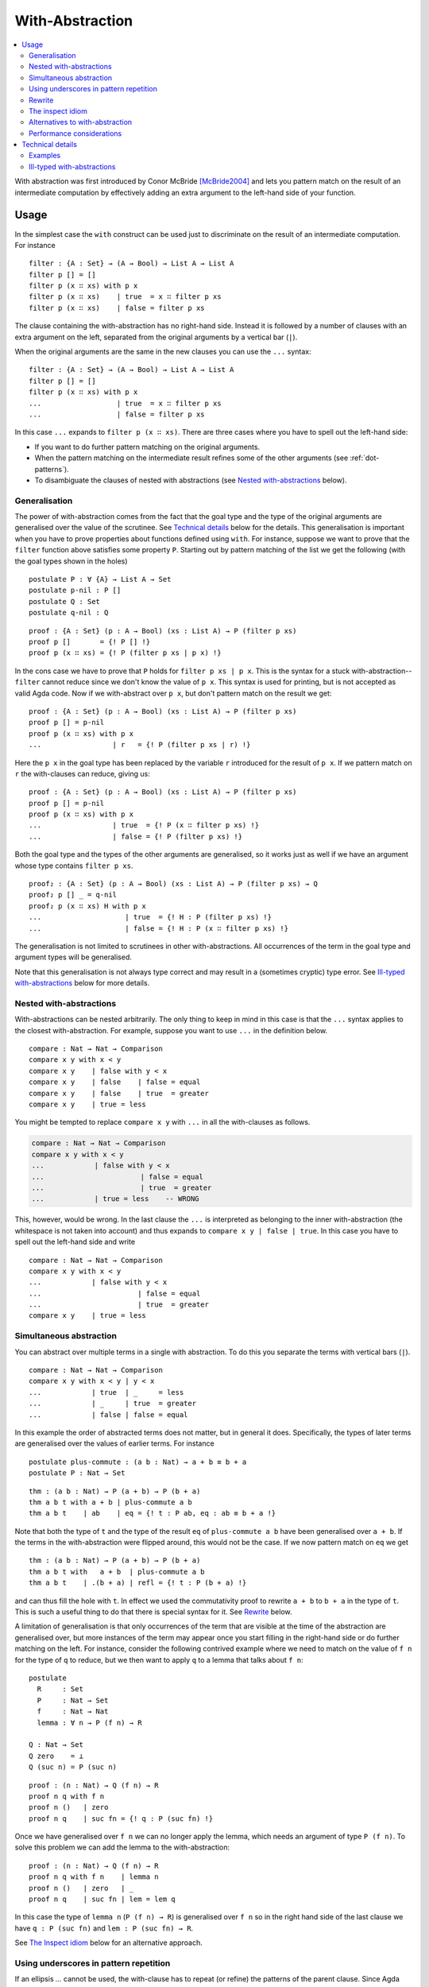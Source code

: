..
  ::
  {-# OPTIONS --allow-unsolved-metas #-}
  module language.with-abstraction where

  open import Agda.Builtin.Nat using (Nat; zero; suc; _<_)
  open import Agda.Builtin.Bool using (Bool; true; false)

  data Comparison : Set where
    equal greater less : Comparison

  data List (A : Set) : Set where
    []  : List A
    _∷_ : A → List A → List A

  open import Agda.Builtin.Equality using (_≡_; refl)

  data ⊥ : Set where

.. _with-abstraction:

****************
With-Abstraction
****************

.. contents::
   :depth: 2
   :local:

With abstraction was first introduced by Conor McBride [McBride2004]_ and lets
you pattern match on the result of an intermediate computation by effectively
adding an extra argument to the left-hand side of your function.

Usage
-----

In the simplest case the ``with`` construct can be used just to discriminate on
the result of an intermediate computation. For instance

..
  ::
  module verbose-usage where

::

    filter : {A : Set} → (A → Bool) → List A → List A
    filter p [] = []
    filter p (x ∷ xs) with p x
    filter p (x ∷ xs)    | true  = x ∷ filter p xs
    filter p (x ∷ xs)    | false = filter p xs

The clause containing the with-abstraction has no right-hand side. Instead it
is followed by a number of clauses with an extra argument on the left,
separated from the original arguments by a vertical bar (``|``).

When the original arguments are the same in the new clauses you can use the
``...`` syntax:

..
  ::
  module ellipsis-usage where

::

    filter : {A : Set} → (A → Bool) → List A → List A
    filter p [] = []
    filter p (x ∷ xs) with p x
    ...                  | true  = x ∷ filter p xs
    ...                  | false = filter p xs

In this case ``...`` expands to ``filter p (x ∷ xs)``. There are three cases
where you have to spell out the left-hand side:

- If you want to do further pattern matching on the original arguments.
- When the pattern matching on the intermediate result refines some of the
  other arguments (see :ref:`dot-patterns`).
- To disambiguate the clauses of nested with abstractions (see `Nested with-abstractions`_ below).

..
  ::
  module generalisation where

Generalisation
~~~~~~~~~~~~~~

The power of with-abstraction comes from the fact that the goal type and the
type of the original arguments are generalised over the value of the scrutinee.
See `Technical details`_ below for the details.  This generalisation is
important when you have to prove properties about functions defined using
``with``. For instance, suppose we want to prove that the ``filter`` function
above satisfies some property ``P``. Starting out by pattern matching of the
list we get the following (with the goal types shown in the holes)

..
  ::
    open ellipsis-usage

::

    postulate P : ∀ {A} → List A → Set
    postulate p-nil : P []
    postulate Q : Set
    postulate q-nil : Q

..
  ::
    module verbose-proof where

::

      proof : {A : Set} (p : A → Bool) (xs : List A) → P (filter p xs)
      proof p []       = {! P [] !}
      proof p (x ∷ xs) = {! P (filter p xs | p x) !}

..
  ::
    module ellipsis-proof where

In the cons case we have to prove that ``P`` holds for ``filter p xs | p x``.
This is the syntax for a stuck with-abstraction--\ ``filter`` cannot reduce
since we don't know the value of ``p x``. This syntax is used for printing, but
is not accepted as valid Agda code. Now if we with-abstract over ``p x``, but
don't pattern match on the result we get::

      proof : {A : Set} (p : A → Bool) (xs : List A) → P (filter p xs)
      proof p [] = p-nil
      proof p (x ∷ xs) with p x
      ...                 | r   = {! P (filter p xs | r) !}

..
  ::
    module ellipsis-proof-step where

Here the ``p x`` in the goal type has been replaced by the variable ``r``
introduced for the result of ``p x``. If we pattern match on ``r`` the
with-clauses can reduce, giving us::

      proof : {A : Set} (p : A → Bool) (xs : List A) → P (filter p xs)
      proof p [] = p-nil
      proof p (x ∷ xs) with p x
      ...                 | true  = {! P (x ∷ filter p xs) !}
      ...                 | false = {! P (filter p xs) !}

Both the goal type and the types of the other arguments are generalised, so it
works just as well if we have an argument whose type contains ``filter p xs``.

::

      proof₂ : {A : Set} (p : A → Bool) (xs : List A) → P (filter p xs) → Q
      proof₂ p [] _ = q-nil
      proof₂ p (x ∷ xs) H with p x
      ...                    | true  = {! H : P (filter p xs) !}
      ...                    | false = {! H : P (x ∷ filter p xs) !}

The generalisation is not limited to scrutinees in other with-abstractions. All
occurrences of the term in the goal type and argument types will be
generalised.

Note that this generalisation is not always type correct and may result in a
(sometimes cryptic) type error. See `Ill-typed with-abstractions`_ below for
more details.

Nested with-abstractions
~~~~~~~~~~~~~~~~~~~~~~~~

..
  ::
  module compare-verbose where

With-abstractions can be nested arbitrarily. The only thing to keep in mind in
this case is that the ``...`` syntax applies to the closest with-abstraction.
For example, suppose you want to use ``...`` in the definition below.

::

     compare : Nat → Nat → Comparison
     compare x y with x < y
     compare x y    | false with y < x
     compare x y    | false    | false = equal
     compare x y    | false    | true  = greater
     compare x y    | true = less

You might be tempted to replace ``compare x y`` with ``...`` in all the
with-clauses as follows.

.. code-block:: agda

  compare : Nat → Nat → Comparison
  compare x y with x < y
  ...            | false with y < x
  ...                       | false = equal
  ...                       | true  = greater
  ...            | true = less    -- WRONG

This, however, would be wrong. In the last clause the ``...`` is interpreted as
belonging to the inner with-abstraction (the whitespace is not taken into
account) and thus expands to ``compare x y | false | true``. In this case you
have to spell out the left-hand side and write

..
  ::
  module compare-ellipsis where

::

    compare : Nat → Nat → Comparison
    compare x y with x < y
    ...            | false with y < x
    ...                       | false = equal
    ...                       | true  = greater
    compare x y    | true = less

..
  ::
  module simultaneous-abstraction where

    open import Agda.Builtin.Nat using (_+_)


Simultaneous abstraction
~~~~~~~~~~~~~~~~~~~~~~~~

You can abstract over multiple terms in a single with abstraction. To do this
you separate the terms with vertical bars (``|``).

::

    compare : Nat → Nat → Comparison
    compare x y with x < y | y < x
    ...            | true  | _     = less
    ...            | _     | true  = greater
    ...            | false | false = equal

In this example the order of abstracted terms does not matter, but in general
it does. Specifically, the types of later terms are generalised over the values
of earlier terms. For instance

::

    postulate plus-commute : (a b : Nat) → a + b ≡ b + a
    postulate P : Nat → Set

..
  ::
    module simultaneous-thm-unmatched where

::

      thm : (a b : Nat) → P (a + b) → P (b + a)
      thm a b t with a + b | plus-commute a b
      thm a b t    | ab    | eq = {! t : P ab, eq : ab ≡ b + a !}

Note that both the type of ``t`` and the type of the result ``eq`` of
``plus-commute a b`` have been generalised over ``a + b``. If the terms in the
with-abstraction were flipped around, this would not be the case.  If we now
pattern match on ``eq`` we get

..
  ::
    module simultaneous-thm-refl where

::

      thm : (a b : Nat) → P (a + b) → P (b + a)
      thm a b t with   a + b  | plus-commute a b
      thm a b t    | .(b + a) | refl = {! t : P (b + a) !}

and can thus fill the hole with ``t``. In effect we used the commutativity
proof to rewrite ``a + b`` to ``b + a`` in the type of ``t``. This is such a
useful thing to do that there is special syntax for it. See `Rewrite`_ below.

..
  ::
  module with-on-lemma where

.. _with-on-lemma:

A limitation of generalisation is that only occurrences of the term that are
visible at the time of the abstraction are generalised over, but more instances
of the term may appear once you start filling in the right-hand side or do
further matching on the left. For instance, consider the following contrived
example where we need to match on the value of ``f n`` for the type of ``q`` to
reduce, but we then want to apply ``q`` to a lemma that talks about ``f n``::

    postulate
      R     : Set
      P     : Nat → Set
      f     : Nat → Nat
      lemma : ∀ n → P (f n) → R

    Q : Nat → Set
    Q zero    = ⊥
    Q (suc n) = P (suc n)

..
  ::
    module proof-blocked where

::

      proof : (n : Nat) → Q (f n) → R
      proof n q with f n
      proof n ()   | zero
      proof n q    | suc fn = {! q : P (suc fn) !}

..
  ::

    module proof-lemma where

Once we have generalised over ``f n`` we can no longer apply the lemma, which
needs an argument of type ``P (f n)``. To solve this problem we can add the
lemma to the with-abstraction::

      proof : (n : Nat) → Q (f n) → R
      proof n q with f n    | lemma n
      proof n ()   | zero   | _
      proof n q    | suc fn | lem = lem q

In this case the type of ``lemma n`` (``P (f n) → R``) is generalised over ``f
n`` so in the right hand side of the last clause we have ``q : P (suc fn)`` and
``lem : P (suc fn) → R``.

See `The Inspect idiom`_ below for an alternative approach.

..
  ::
  module with-clause-underscore where

.. _with-clause-underscore:

Using underscores in pattern repetition
~~~~~~~~~~~~~~~~~~~~~~~~~~~~~~~~~~~~~~~

If an ellipsis `...` cannot be used, the with-clause has to repeat (or
refine) the patterns of the parent clause.  Since Agda 2.5.3, such
patterns can be replaced by underscores `_` if the variables they bind
are not needed.  Here is a (slightly contrived) example::

    record R : Set where
      coinductive -- disallows matching
      field  f  :  Bool
             n  :  Nat

    data P (r : R) : Nat → Set where
      fTrue  :  R.f r ≡ true  →  P r zero
      nSuc   :                   P r (suc (R.n r))

    data Q : (b : Bool) (n : Nat) →  Set where
      true!  :             Q true zero
      suc!   :  ∀{b n}  →  Q b (suc n)

    test : (r : R) {n : Nat} (p : P r n) → Q (R.f r) n
    test  r  nSuc       = suc!
    test  r  (fTrue p)  with  R.f r
    test  _  (fTrue ())    |  false
    test  _  _             |  true  = true!  -- underscore instead of (isTrue _)

..
  ::
  module with-rewrite where
    open import Agda.Builtin.Nat using (_+_)

.. _with-rewrite:

Rewrite
~~~~~~~

Remember example of `simultaneous abstraction <Simultaneous abstraction_>`_
from above.

..
  ::
    module remember-simultaneous-abstraction where
      postulate P : Nat → Set

::

      postulate plus-commute : (a b : Nat) → a + b ≡ b + a

      thm : (a b : Nat) → P (a + b) → P (b + a)
      thm a b t with   a + b  | plus-commute a b
      thm a b t    | .(b + a) | refl = t

..
  ::

    open simultaneous-abstraction

This pattern of rewriting by an equation by with-abstracting over it and its
left-hand side is common enough that there is special syntax for it::

    thm : (a b : Nat) → P (a + b) → P (b + a)
    thm a b t rewrite plus-commute a b = t

The ``rewrite`` construction takes a term ``eq`` of type ``lhs ≡ rhs``, where ``_≡_``
is the :ref:`built-in equality type <built-in-equality>`, and expands to a
with-abstraction of ``lhs`` and ``eq`` followed by a match of the result of
``eq`` against ``refl``:

.. code-block:: agda

  f ps rewrite eq = v

    -->

  f ps with lhs | eq
  ...    | .rhs | refl = v

One limitation of the ``rewrite`` construction is that you cannot do further
pattern matching on the arguments *after* the rewrite, since everything happens
in a single clause. You can however do with-abstractions after the rewrite. For
instance,

::

    postulate T : Nat → Set

    isEven : Nat → Bool
    isEven zero = true
    isEven (suc zero) = false
    isEven (suc (suc n)) = isEven n

    thm₁ : (a b : Nat) → T (a + b) → T (b + a)
    thm₁ a b t rewrite plus-commute a b with isEven a
    thm₁ a b t | true  = t
    thm₁ a b t | false = t

Note that the with-abstracted arguments introduced by the rewrite (``lhs`` and
``eq``) are not visible in the code.

..
  ::
  module inspect-idiom where

The inspect idiom
~~~~~~~~~~~~~~~~~

When you with-abstract a term ``t`` you lose the connection between ``t`` and
the new argument representing its value. That's fine as long as all instances
of ``t`` that you care about get generalised by the abstraction, but as we saw
`above <with-on-lemma_>`_ this is not always the case. In that example we used
simultaneous abstraction to make sure that we did capture all the instances we
needed. An alternative to that is to use the *inspect idiom*, which retains a
proof that the original term is equal to its abstraction.

..
  ::
    module inspect-idiom-simplest where

In the simplest form, the inspect idiom uses a singleton type::

      data Singleton {a} {A : Set a} (x : A) : Set a where
        _with≡_ : (y : A) → x ≡ y → Singleton x

      inspect : ∀ {a} {A : Set a} (x : A) → Singleton x
      inspect x = x with≡ refl

Now instead of with-abstracting ``t``, you can abstract over ``inspect t``. For
instance,

::

      filter : {A : Set} → (A → Bool) → List A → List A
      filter p [] = []
      filter p (x ∷ xs) with inspect (p x)
      ...                  | true  with≡ eq = {! eq : p x ≡ true !}
      ...                  | false with≡ eq = {! eq : p x ≡ false !}

Here we get proofs that ``p x ≡ true`` and ``p x ≡ false`` in the respective
branches that we can on use the right.  Note that since the with-abstraction is
over ``inspect (p x)`` rather than ``p x``, the goal and argument types are no
longer generalised over ``p x``. To fix that we can replace the singleton type
by a function graph type as follows (see :ref:`anonymous-modules` to learn
about the use of a module to bind the type arguments to ``Graph`` and
``inspect``)::

    module _ {a b} {A : Set a} {B : A → Set b} where

      data Graph (f : ∀ x → B x) (x : A) (y : B x) : Set b where
        ingraph : f x ≡ y → Graph f x y

      inspect : (f : ∀ x → B x) (x : A) → Graph f x (f x)
      inspect _ _ = ingraph refl

To use this on a term ``g v`` you with-abstract over both ``g v`` and ``inspect
g v``. For instance, applying this to the example from above we get

::

    postulate
      R     : Set
      P     : Nat → Set
      f     : Nat → Nat
      lemma : ∀ n → P (f n) → R

    Q : Nat → Set
    Q zero    = ⊥
    Q (suc n) = P (suc n)

    proof : (n : Nat) → Q (f n) → R
    proof n q with f n    | inspect f n
    proof n ()   | zero   | _
    proof n q    | suc fn | ingraph eq = {! q : P (suc fn), eq : f n ≡ suc fn !}

We could then use the proof that ``f n ≡ suc fn`` to apply ``lemma`` to ``q``.

This version of the inspect idiom is defined (using slightly different names)
in the `standard library <std-lib_>`_ in the module
``Relation.Binary.PropositionalEquality`` and in the `agda-prelude`_ in
``Prelude.Equality.Inspect`` (reexported by ``Prelude``).

Alternatives to with-abstraction
~~~~~~~~~~~~~~~~~~~~~~~~~~~~~~~~

Although with-abstraction is very powerful there are cases where you cannot or
don't want to use it. For instance, you cannot use with-abstraction if you are
inside an expression in a right-hand side. In that case there are a couple of
alternatives.

Pattern lambdas
+++++++++++++++

Agda does not have a primitive ``case`` construct, but one can be emulated
using :ref:`pattern matching lambdas <pattern-lambda>`. First you define a
function ``case_of_`` as follows::

  case_of_ : ∀ {a b} {A : Set a} {B : Set b} → A → (A → B) → B
  case x of f = f x

You can then use this function with a pattern matching lambda as the second
argument to get a Haskell-style case expression::

  filter : {A : Set} → (A → Bool) → List A → List A
  filter p [] = []
  filter p (x ∷ xs) =
    case p x of
    λ { true  → x ∷ filter p xs
      ; false → filter p xs
      }

This version of ``case_of_`` only works for non-dependent functions. For
dependent functions the target type will in most cases not be inferrable, but
you can use a variant with an explicit ``B`` for this case::

  case_return_of_ : ∀ {a b} {A : Set a} (x : A) (B : A → Set b) → (∀ x → B x) → B x
  case x return B of f = f x

The dependent version will let you generalise over the scrutinee, just like a
with-abstraction, but you have to do it manually. Two things that it will not let you do is

- further pattern matching on arguments on the left-hand side, and
- refine arguments on the left by the patterns in the case expression. For
  instance if you matched on a ``Vec A n`` the ``n`` would be refined by the
  nil and cons patterns.

Helper functions
++++++++++++++++

Internally with-abstractions are translated to auxiliary functions (see
`Technical details`_ below) and you can always\ [#with-inlining]_ write these
functions manually. The downside is that the type signature for the helper
function needs to be written out explicitly, but fortunately the
:ref:`emacs-mode` has a command (``C-c C-h``) to generate it using the same
algorithm that generates the type of a with-function.

Performance considerations
~~~~~~~~~~~~~~~~~~~~~~~~~~

The `generalisation step <Generalisation_>`_ of a with-abstraction needs to
normalise the scrutinee and the goal and argument types to make sure that all
instances of the scrutinee are generalised. The generalisation also needs to
be type checked to make sure that it's not `ill-typed <Ill-typed
with-abstractions_>`_. This makes it expensive to type check a with-abstraction
if

- the normalisation is expensive,
- the normalised form of the goal and argument types are big, making finding
  the instances of the scrutinee expensive,
- type checking the generalisation is expensive, because the types are big, or
  because checking them involves heavy computation.

In these cases it is worth looking at the `alternatives to with-abstraction`_
from above.

Technical details
-----------------

Internally with-abstractions are translated to auxiliary functions--there are
no with-abstractions in the :ref:`core-language`. This translation proceeds as
follows. Given a with-abstraction

.. math::
   :nowrap:

   \[\arraycolsep=1.4pt
   \begin{array}{lrllcll}
     \multicolumn{3}{l}{f : \Gamma \to B} \\
     f ~ ps   & \mathbf{with} ~ & t_1 & | & \ldots & | ~ t_m \\
     f ~ ps_1 & | ~ & q_{11} & | & \ldots & | ~ q_{1m} &= v_1 \\
     \vdots \\
     f ~ ps_n & | ~ & q_{n1} & | & \ldots & | ~ q_{nm} &= v_n
   \end{array}\]

where :math:`\Delta \vdash ps : \Gamma` (i.e. :math:`\Delta` types the
variables bound in :math:`ps`), we

- Infer the types of the scrutinees :math:`t_1 : A_1, \ldots, t_m : A_m`.

- Partition the context :math:`\Delta` into :math:`\Delta_1` and
  :math:`\Delta_2` such that :math:`\Delta_1` is the smallest context where
  :math:`\Delta_1 \vdash t_i : A_i` for all :math:`i`, i.e., where the scrutinees are well-typed.
  Note that the partitioning is not required to be a split,
  :math:`\Delta_1\Delta_2` can be a (well-formed) reordering of :math:`\Delta`.

- Generalise over the :math:`t_i` s, by computing

  .. math::

    C = (w_1 : A_1)(w_1 : A_2')\ldots(w_m : A_m') \to \Delta_2' \to B'

  such that the normal form of :math:`C` does not contain any :math:`t_i` and

  .. math::

     A_i'[w_1 := t_1 \ldots w_{i - 1} := t_{i - 1}] \simeq A_i

     (\Delta_2' \to B')[w_1 := t_1 \ldots w_m := t_m] \simeq \Delta_2 \to B

  where :math:`X \simeq Y` is equality of the normal forms of :math:`X` and
  :math:`Y`. The type of the auxiliary function is then :math:`\Delta_1 \to C`.

- Check that :math:`\Delta_1 \to C` is type correct, which is not guaranteed
  (see `below <Ill-typed with-abstractions_>`_).

- Add a function :math:`f_{aux}`, mutually recursive with :math:`f`, with the
  definition

  .. math::
     :nowrap:

     \[\arraycolsep=1.4pt
     \begin{array}{llll}
       \multicolumn{4}{l}{f_{aux} : \Delta_1 \to C} \\
       f_{aux} ~ ps_{11} & \mathit{qs}_1 & ps_{21} &= v_1 \\
       \vdots \\
       f_{aux} ~ ps_{1n} & \mathit{qs}_n & ps_{2n} &= v_n \\
     \end{array}\]

  where :math:`\mathit{qs}_i = q_{i1} \ldots q_{im}`, and :math:`ps_{1i} : \Delta_1` and
  :math:`ps_{2i} : \Delta_2` are the patterns from :math:`ps_i` corresponding to
  the variables of :math:`ps`. Note that due to the possible reordering of the
  partitioning of :math:`\Delta` into :math:`\Delta_1` and :math:`\Delta_2`,
  the patterns :math:`ps_{1i}` and :math:`ps_{2i}` can be in a different order
  from how they appear :math:`ps_i`.

- Replace the with-abstraction by a call to :math:`f_{aux}` resulting in the
  final definition

  .. math::
     :nowrap:

     \[\arraycolsep=1.4pt
     \begin{array}{l}
       f : \Gamma \to B \\
       f ~ ps = f_{aux} ~ \mathit{xs}_1 ~ ts ~ \mathit{xs}_2
     \end{array}\]

  where :math:`ts = t_1 \ldots t_m` and :math:`\mathit{xs}_1` and
  :math:`\mathit{xs}_2` are the variables from :math:`\Delta` corresponding to
  :math:`\Delta_1` and :math:`\Delta_2` respectively.

..
  ::
  module examples where

Examples
~~~~~~~~

Below are some examples of with-abstractions and their translations.

::

    postulate
       A     : Set
       _+_   : A → A → A
       T     : A → Set
       mkT   : ∀ x → T x
       P     : ∀ x → T x → Set

    -- the type A of the with argument has no free variables, so the with
    -- argument will come first
    f₁ : (x y : A) (t : T (x + y)) → T (x + y)
    f₁ x y t with x + y
    f₁ x y t    | w = {!!}

    -- Generated with function
    f-aux₁ : (w : A) (x y : A) (t : T w) → T w
    f-aux₁ w x y t = {!!}

    -- x and p are not needed to type the with argument, so the context
    -- is reordered with only y before the with argument
    f₂ : (x y : A) (p : P y (mkT y)) → P y (mkT y)
    f₂ x y p with mkT y
    f₂ x y p    | w = {!!}

    f-aux₂ : (y : A) (w : T y) (x : A) (p : P y w) → P y w
    f-aux₂ y w x p = {!!}

    postulate
      H : ∀ x y → T (x + y) → Set

    -- Multiple with arguments are always inserted together, so in this case
    -- t ends up on the left since it’s needed to type h and thus x + y isn’t
    -- abstracted from the type of t
    f₃ : (x y : A) (t : T (x + y)) (h : H x y t) → T (x + y)
    f₃ x y t h with x + y | h
    f₃ x y t h    | w₁    | w₂ = {! t : T (x + y), goal : T w₁ !}

    f-aux₃ : (x y : A) (t : T (x + y)) (h : H x y t) (w₁ : A) (w₂ : H x y t) → T w₁
    f-aux₃ x y t h w₁ w₂ = {!!}

    -- But earlier with arguments are abstracted from the types of later ones
    f₄ : (x y : A) (t : T (x + y)) → T (x + y)
    f₄ x y t with x + y | t
    f₄ x y t    | w₁    | w₂ = {! t : T (x + y), w₂ : T w₁, goal : T w₁ !}

    f-aux₄ : (x y : A) (t : T (x + y)) (w₁ : A) (w₂ : T w₁) → T w₁
    f-aux₄ x y t w₁ w₂ = {!!}

..
  ::
  module ill-typed where

Ill-typed with-abstractions
~~~~~~~~~~~~~~~~~~~~~~~~~~~

As mentioned above, generalisation does not always produce well-typed results.
This happens when you abstract over a term that appears in the *type* of a subterm
of the goal or argument types. The simplest example is abstracting over the
first component of a dependent pair. For instance,

::

    postulate
      A : Set
      B : A → Set
      H : (x : A) → B x → Set

.. code-block:: agda

  bad-with : (p : Σ A B) → H (fst p) (snd p)
  bad-with p with fst p
  ...           | _ = {!!}

Here, generalising over ``fst p`` results in an ill-typed application ``H w
(snd p)`` and you get the following type error:

.. code-block:: none

   fst p != w of type A
   when checking that the type (p : Σ A B) (w : A) → H w (snd p) of
   the generated with function is well-formed

This message can be a little difficult to interpret since it only prints the
immediate problem (``fst p != w``) and the full type of the with-function. To
get a more informative error, pointing to the location in the type where the
error is, you can copy and paste the with-function type from the error message
and try to type check it separately.


.. [#with-inlining] The termination checker has :ref:`special treatment for
                    with-functions <termination-checking-with>`, so replacing a `with` by the
                    equivalent helper function might fail termination.

.. [McBride2004] C. McBride and J. McKinna. **The view from the left**. Journal of Functional Programming, 2004.
                 http://strictlypositive.org/vfl.pdf.

.. _std-lib: https://github.com/agda/agda-stdlib
.. _agda-prelude: https://github.com/UlfNorell/agda-prelude
